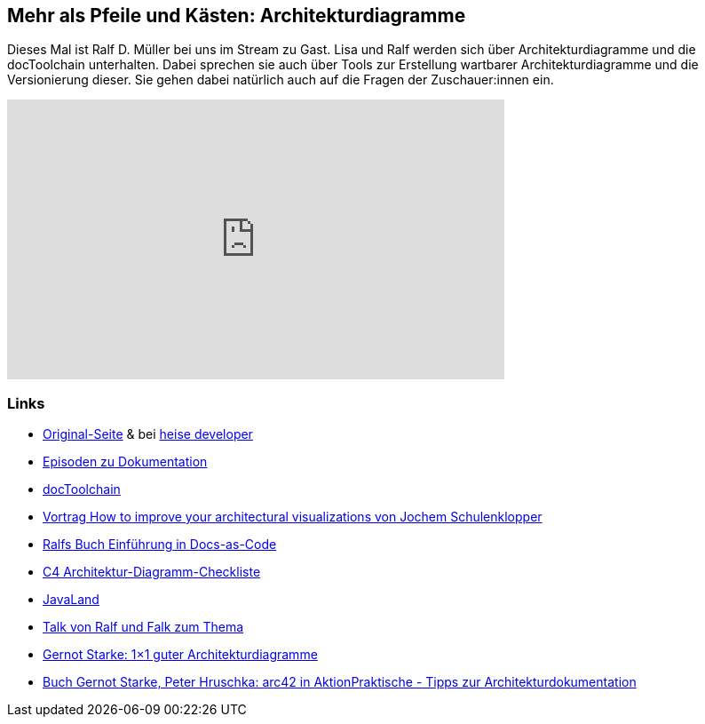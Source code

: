 :jbake-title: Mehr als Pfeile und Kästen: Architekturdiagramme
:jbake-type: page
:jbake-status: published

== Mehr als Pfeile und Kästen: Architekturdiagramme

Dieses Mal ist Ralf D. Müller bei uns im Stream zu Gast. Lisa und
Ralf werden sich über Architekturdiagramme und die docToolchain
unterhalten. Dabei sprechen sie auch über Tools zur Erstellung
wartbarer Architekturdiagramme und die Versionierung dieser. Sie
gehen dabei natürlich auch auf die Fragen der Zuschauer:innen ein.

++++
<iframe width="560" height="315" src="https://www.youtube-nocookie.com/embed/U5e7F3LnHvY" title="YouTube video player" frameborder="0" allow="accelerometer; autoplay; clipboard-write; encrypted-media; gyroscope; picture-in-picture" allowfullscreen></iframe>
++++

=== Links

* https://software-architektur.tv/2022/12/16/folge146.html[Original-Seite] & bei https://www.heise.de/news/software-architektur-tv-Mehr-als-Pfeile-und-Kaesten-Architekturdiagramme-7380252.html[heise developer]
* https://software-architektur.tv/tags.html#Dokumentationfff[Episoden zu Dokumentation]
* http://doctoolchain.org/docToolchain/v2.0.x/[docToolchain]
* https://conferences.oreilly.com/software-architecture/sa-eu-2018/public/schedule/detail/68915.html[Vortrag How to improve your architectural visualizations von Jochem
Schulenklopper]
* https://leanpub.com/praxisbuchdocs-as-code/[Ralfs Buch Einführung in Docs-as-Code]
* https://c4model.com/assets/software-architecture-diagram-review-checklist.pdf[C4
Architektur-Diagramm-Checkliste]
* https://www.javaland.eu/de/home/[JavaLand]
* https://fiveandahalfstars.ninja/talks/details/phantastische-diagramme.html[Talk von Ralf und Falk zum Thema]
* https://www.innoq.com/de/articles/2022/09/better-architecture-diagrams/[Gernot Starke: 1×1 guter Architekturdiagramme]
* https://www.hanser-kundencenter.de/fachbuch/artikel/9783446463806[Buch Gernot Starke, Peter Hruschka: arc42 in AktionPraktische - Tipps zur Architekturdokumentation]